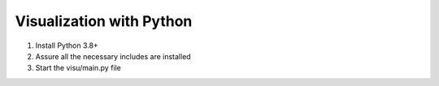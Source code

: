 Visualization with Python
====================================

..  rst-class:: bignums

1. Install Python 3.8+
2. Assure all the necessary includes are installed
3. Start the visu/main.py file

